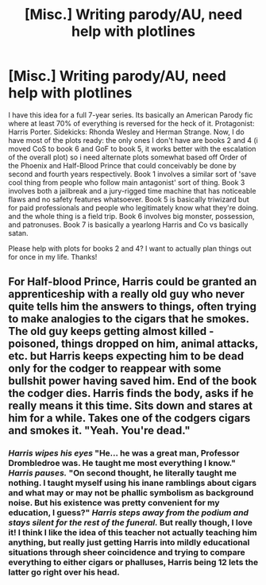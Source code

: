 #+TITLE: [Misc.] Writing parody/AU, need help with plotlines

* [Misc.] Writing parody/AU, need help with plotlines
:PROPERTIES:
:Author: PixelKind
:Score: 2
:DateUnix: 1514600451.0
:DateShort: 2017-Dec-30
:END:
I have this idea for a full 7-year series. Its basically an American Parody fic where at least 70% of everything is reversed for the heck of it. Protagonist: Harris Porter. Sidekicks: Rhonda Wesley and Herman Strange. Now, I do have most of the plots ready: the only ones I don't have are books 2 and 4 (i moved CoS to book 6 and GoF to book 5, it works better with the escalation of the overall plot) so i need alternate plots somewhat based off Order of the Phoenix and Half-Blood Prince that could conceivably be done by second and fourth years respectively. Book 1 involves a similar sort of 'save cool thing from people who follow main antagonist' sort of thing. Book 3 involves both a jailbreak and a jury-rigged time machine that has noticeable flaws and no safety features whatsoever. Book 5 is basically triwizard but for paid professionals and people who legitimately know what they're doing. and the whole thing is a field trip. Book 6 involves big monster, possession, and patronuses. Book 7 is basically a yearlong Harris and Co vs basically satan.

Please help with plots for books 2 and 4? I want to actually plan things out for once in my life. Thanks!


** For Half-blood Prince, Harris could be granted an apprenticeship with a really old guy who never quite tells him the answers to things, often trying to make analogies to the cigars that he smokes. The old guy keeps getting almost killed - poisoned, things dropped on him, animal attacks, etc. but Harris keeps expecting him to be dead only for the codger to reappear with some bullshit power having saved him. End of the book the codger dies. Harris finds the body, asks if he really means it this time. Sits down and stares at him for a while. Takes one of the codgers cigars and smokes it. "Yeah. You're dead."
:PROPERTIES:
:Author: wordhammer
:Score: 6
:DateUnix: 1514601229.0
:DateShort: 2017-Dec-30
:END:

*** /Harris wipes his eyes/ "He... he was a great man, Professor Drombledroe was. He taught me most everything I know." /Harris pauses./ "On second thought, he literally taught me nothing. I taught myself using his inane ramblings about cigars and what may or may not be phallic symbolism as background noise. But his existence was pretty convenient for my education, I guess?" /Harris steps away from the podium and stays silent for the rest of the funeral./ But really though, I love it! I think I like the idea of this teacher not actually teaching him anything, but really just getting Harris into mildly educational situations through sheer coincidence and trying to compare everything to either cigars or phalluses, Harris being 12 lets the latter go right over his head.
:PROPERTIES:
:Author: PixelKind
:Score: 2
:DateUnix: 1514687983.0
:DateShort: 2017-Dec-31
:END:
